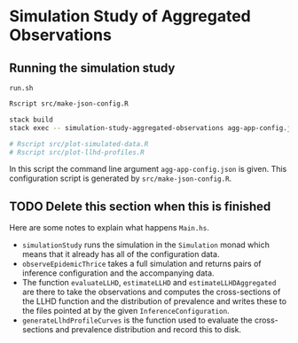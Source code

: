 * Simulation Study of Aggregated Observations

** Running the simulation study

=run.sh=
#+BEGIN_SRC sh :tangle run.sh
Rscript src/make-json-config.R

stack build
stack exec -- simulation-study-aggregated-observations agg-app-config.json

# Rscript src/plot-simulated-data.R
# Rscript src/plot-llhd-profiles.R
#+END_SRC

In this script the command line argument =agg-app-config.json= is given. This
configuration script is generated by =src/make-json-config.R=.

** TODO Delete this section when this is finished

Here are some notes to explain what happens =Main.hs=.

- =simulationStudy= runs the simulation in the =Simulation= monad which means
  that it already has all of the configuration data.
- =observeEpidemicThrice= takes a full simulation and returns pairs of inference
  configuration and the accompanying data.
- The function =evaluateLLHD=, =estimateLLHD= and =estimateLLHDAggregated= are
  there to take the observations and computes the cross-sections of the LLHD
  function and the distribution of prevalence and writes these to the files
  pointed at by the given =InferenceConfiguration=.
- =generateLlhdProfileCurves= is the function used to evaluate the
  cross-sections and prevalence distribution and record this to disk.
